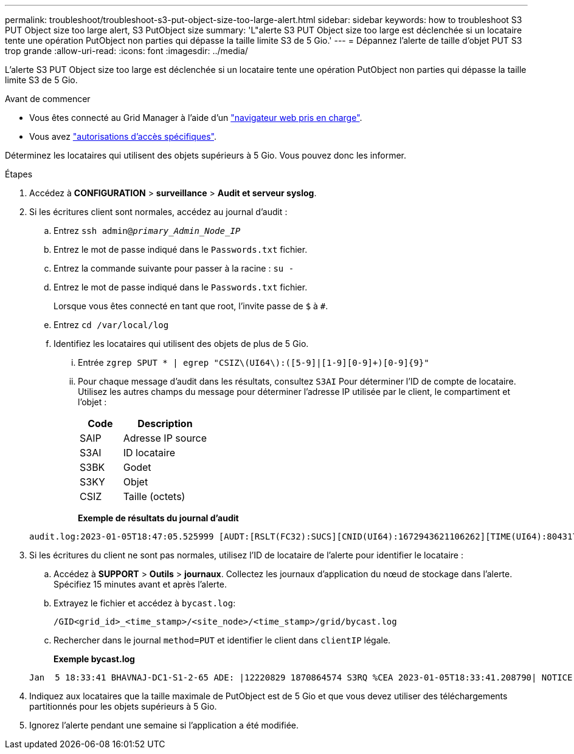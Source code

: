 ---
permalink: troubleshoot/troubleshoot-s3-put-object-size-too-large-alert.html 
sidebar: sidebar 
keywords: how to troubleshoot S3 PUT Object size too large alert, S3 PutObject size 
summary: 'L"alerte S3 PUT Object size too large est déclenchée si un locataire tente une opération PutObject non parties qui dépasse la taille limite S3 de 5 Gio.' 
---
= Dépannez l'alerte de taille d'objet PUT S3 trop grande
:allow-uri-read: 
:icons: font
:imagesdir: ../media/


[role="lead"]
L'alerte S3 PUT Object size too large est déclenchée si un locataire tente une opération PutObject non parties qui dépasse la taille limite S3 de 5 Gio.

.Avant de commencer
* Vous êtes connecté au Grid Manager à l'aide d'un link:../admin/web-browser-requirements.html["navigateur web pris en charge"].
* Vous avez link:../admin/admin-group-permissions.html["autorisations d'accès spécifiques"].


Déterminez les locataires qui utilisent des objets supérieurs à 5 Gio. Vous pouvez donc les informer.

.Étapes
. Accédez à *CONFIGURATION* > *surveillance* > *Audit et serveur syslog*.
. Si les écritures client sont normales, accédez au journal d'audit :
+
.. Entrez `ssh admin@_primary_Admin_Node_IP_`
.. Entrez le mot de passe indiqué dans le `Passwords.txt` fichier.
.. Entrez la commande suivante pour passer à la racine : `su -`
.. Entrez le mot de passe indiqué dans le `Passwords.txt` fichier.
+
Lorsque vous êtes connecté en tant que root, l'invite passe de `$` à `#`.

.. Entrez `cd /var/local/log`
.. Identifiez les locataires qui utilisent des objets de plus de 5 Gio.
+
... Entrée `zgrep SPUT * | egrep "CSIZ\(UI64\):([5-9]|[1-9][0-9]+)[0-9]{9}"`
... Pour chaque message d'audit dans les résultats, consultez `S3AI` Pour déterminer l'ID de compte de locataire. Utilisez les autres champs du message pour déterminer l'adresse IP utilisée par le client, le compartiment et l'objet :
+
[cols="1a,2a"]
|===
| Code | Description 


| SAIP  a| 
Adresse IP source



| S3AI  a| 
ID locataire



| S3BK  a| 
Godet



| S3KY  a| 
Objet



| CSIZ  a| 
Taille (octets)

|===
+
*Exemple de résultats du journal d'audit*

+
[listing]
----
audit.log:2023-01-05T18:47:05.525999 [AUDT:[RSLT(FC32):SUCS][CNID(UI64):1672943621106262][TIME(UI64):804317333][SAIP(IPAD):"10.96.99.127"][S3AI(CSTR):"93390849266154004343"][SACC(CSTR):"bhavna"][S3AK(CSTR):"06OX85M40Q90Y280B7YT"][SUSR(CSTR):"urn:sgws:identity::93390849266154004343:root"][SBAI(CSTR):"93390849266154004343"][SBAC(CSTR):"bhavna"][S3BK(CSTR):"test"][S3KY(CSTR):"large-object"][CBID(UI64):0x077EA25F3B36C69A][UUID(CSTR):"A80219A2-CD1E-466F-9094-B9C0FDE2FFA3"][CSIZ(UI64):6040000000][MTME(UI64):1672943621338958][AVER(UI32):10][ATIM(UI64):1672944425525999][ATYP(FC32):SPUT][ANID(UI32):12220829][AMID(FC32):S3RQ][ATID(UI64):4333283179807659119]]
----




. Si les écritures du client ne sont pas normales, utilisez l'ID de locataire de l'alerte pour identifier le locataire :
+
.. Accédez à *SUPPORT* > *Outils* > *journaux*. Collectez les journaux d'application du nœud de stockage dans l'alerte. Spécifiez 15 minutes avant et après l'alerte.
.. Extrayez le fichier et accédez à `bycast.log`:
+
`/GID<grid_id>_<time_stamp>/<site_node>/<time_stamp>/grid/bycast.log`

.. Rechercher dans le journal `method=PUT` et identifier le client dans `clientIP` légale.
+
*Exemple bycast.log*

+
[listing]
----
Jan  5 18:33:41 BHAVNAJ-DC1-S1-2-65 ADE: |12220829 1870864574 S3RQ %CEA 2023-01-05T18:33:41.208790| NOTICE   1404 af23cb66b7e3efa5 S3RQ: EVENT_PROCESS_CREATE - connection=1672943621106262 method=PUT name=</test/4MiB-0> auth=<V4> clientIP=<10.96.99.127>
----


. Indiquez aux locataires que la taille maximale de PutObject est de 5 Gio et que vous devez utiliser des téléchargements partitionnés pour les objets supérieurs à 5 Gio.
. Ignorez l'alerte pendant une semaine si l'application a été modifiée.

